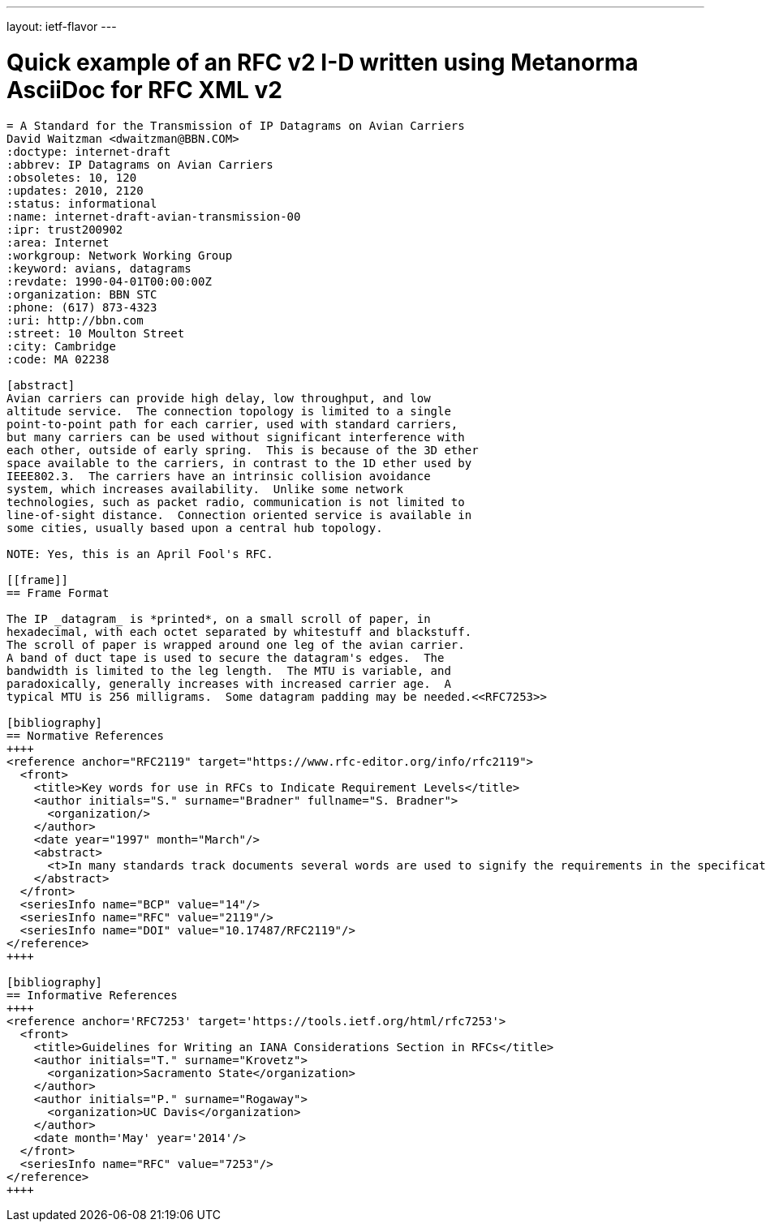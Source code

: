---
layout: ietf-flavor
---

= Quick example of an RFC v2 I-D written using Metanorma AsciiDoc for RFC XML v2

[source,asciidoc]
----
= A Standard for the Transmission of IP Datagrams on Avian Carriers
David Waitzman <dwaitzman@BBN.COM>
:doctype: internet-draft
:abbrev: IP Datagrams on Avian Carriers
:obsoletes: 10, 120
:updates: 2010, 2120
:status: informational
:name: internet-draft-avian-transmission-00
:ipr: trust200902
:area: Internet
:workgroup: Network Working Group
:keyword: avians, datagrams
:revdate: 1990-04-01T00:00:00Z
:organization: BBN STC
:phone: (617) 873-4323
:uri: http://bbn.com
:street: 10 Moulton Street
:city: Cambridge
:code: MA 02238

[abstract]
Avian carriers can provide high delay, low throughput, and low
altitude service.  The connection topology is limited to a single
point-to-point path for each carrier, used with standard carriers,
but many carriers can be used without significant interference with
each other, outside of early spring.  This is because of the 3D ether
space available to the carriers, in contrast to the 1D ether used by
IEEE802.3.  The carriers have an intrinsic collision avoidance
system, which increases availability.  Unlike some network
technologies, such as packet radio, communication is not limited to
line-of-sight distance.  Connection oriented service is available in
some cities, usually based upon a central hub topology.

NOTE: Yes, this is an April Fool's RFC.

[[frame]]
== Frame Format

The IP _datagram_ is *printed*, on a small scroll of paper, in
hexadecimal, with each octet separated by whitestuff and blackstuff.
The scroll of paper is wrapped around one leg of the avian carrier.
A band of duct tape is used to secure the datagram's edges.  The
bandwidth is limited to the leg length.  The MTU is variable, and
paradoxically, generally increases with increased carrier age.  A
typical MTU is 256 milligrams.  Some datagram padding may be needed.<<RFC7253>>

[bibliography]
== Normative References
++++
<reference anchor="RFC2119" target="https://www.rfc-editor.org/info/rfc2119">
  <front>
    <title>Key words for use in RFCs to Indicate Requirement Levels</title>
    <author initials="S." surname="Bradner" fullname="S. Bradner">
      <organization/>
    </author>
    <date year="1997" month="March"/>
    <abstract>
      <t>In many standards track documents several words are used to signify the requirements in the specification. These words are often capitalized. This document defines these words as they should be interpreted in IETF documents. This document specifies an Internet Best Current Practices for the Internet Community, and requests discussion and suggestions for improvements.</t>
    </abstract>
  </front>
  <seriesInfo name="BCP" value="14"/>
  <seriesInfo name="RFC" value="2119"/>
  <seriesInfo name="DOI" value="10.17487/RFC2119"/>
</reference>
++++

[bibliography]
== Informative References
++++
<reference anchor='RFC7253' target='https://tools.ietf.org/html/rfc7253'>
  <front>
    <title>Guidelines for Writing an IANA Considerations Section in RFCs</title>
    <author initials="T." surname="Krovetz">
      <organization>Sacramento State</organization>
    </author>
    <author initials="P." surname="Rogaway">
      <organization>UC Davis</organization>
    </author>
    <date month='May' year='2014'/>
  </front>
  <seriesInfo name="RFC" value="7253"/>
</reference>
++++
----
